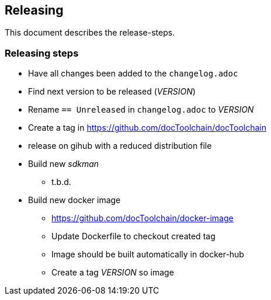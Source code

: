 == Releasing

This document describes the release-steps.

=== Releasing steps

* Have all changes been added to the `changelog.adoc`
* Find next version to be released (_VERSION_)
* Rename `== Unreleased` in `changelog.adoc` to _VERSION_
* Create a tag in https://github.com/docToolchain/docToolchain
* release on gihub with a reduced distribution file
* Build new _sdkman_
** t.b.d.
* Build new docker image
** https://github.com/docToolchain/docker-image
** Update Dockerfile to checkout created tag
** Image should be built automatically in docker-hub
** Create a tag _VERSION_ so image

